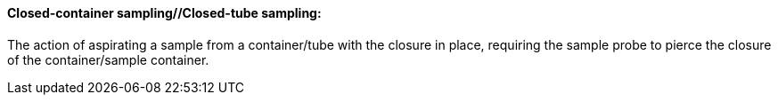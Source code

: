 ==== Closed-container sampling//Closed-tube sampling:
[v291_section="13.1.3.17"]

The action of aspirating a sample from a container/tube with the closure in place, requiring the sample probe to pierce the closure of the container/sample container.

